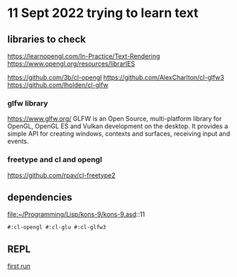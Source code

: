 * 11 Sept 2022 trying to learn text

** libraries to check
https://learnopengl.com/In-Practice/Text-Rendering
https://www.opengl.org/resources/librarIES

https://github.com/3b/cl-opengl
https://github.com/AlexCharlton/cl-glfw3
https://github.com/lholden/cl-glfw

*** glfw library
https://www.glfw.org/
GLFW is an Open Source, multi-platform library for OpenGL, OpenGL ES and Vulkan
development on the desktop. It provides a simple API for creating windows,
contexts and surfaces, receiving input and events.

*** freetype and cl and opengl
https://github.com/rpav/cl-freetype2

** dependencies
file:~/Programming/Lisp/kons-9/kons-9.asd::11
#+begin_example
#:cl-opengl #:cl-glu #:cl-glfw3
#+end_example

** REPL
[[file:~/Programming/Lisp/kons-9-notes/notes.org::*first run][first run]]
